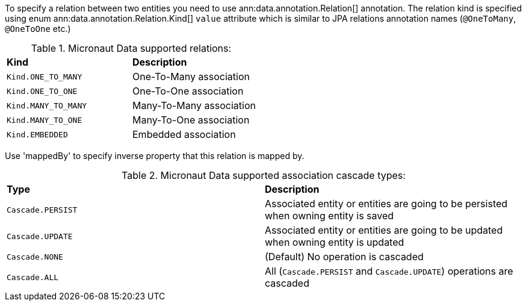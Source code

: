 To specify a relation between two entities you need to use ann:data.annotation.Relation[] annotation. The relation kind is specified using enum ann:data.annotation.Relation.Kind[] `value` attribute which is similar to JPA relations annotation names (`@OneToMany`, `@OneToOne` etc.)

.Micronaut Data supported relations:
[cols=2*]
|===
|*Kind*
|*Description*

|`Kind.ONE_TO_MANY`
|One-To-Many association

|`Kind.ONE_TO_ONE`
|One-To-One association

|`Kind.MANY_TO_MANY`
|Many-To-Many association

|`Kind.MANY_TO_ONE`
|Many-To-One association

|`Kind.EMBEDDED`
|Embedded association
|===

Use 'mappedBy' to specify inverse property that this relation is mapped by.

.Micronaut Data supported association cascade types:
[cols=2*]
|===
|*Type*
|*Description*

|`Cascade.PERSIST`
|Associated entity or entities are going to be persisted when owning entity is saved

|`Cascade.UPDATE`
|Associated entity or entities are going to be updated when owning entity is updated

|`Cascade.NONE`
|(Default) No operation is cascaded

|`Cascade.ALL`
|All (`Cascade.PERSIST` and `Cascade.UPDATE`) operations are cascaded
|===

